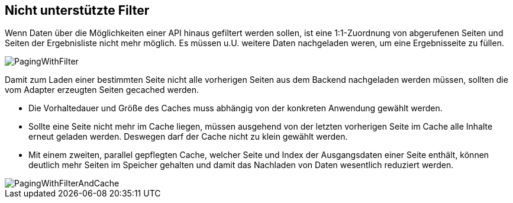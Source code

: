 [[custom-filters]]
== Nicht unterstützte Filter

Wenn Daten über die Möglichkeiten einer API hinaus gefiltert werden sollen,
ist eine 1:1-Zuordnung von abgerufenen Seiten und Seiten der Ergebnisliste
nicht mehr möglich. Es müssen u.U. weitere Daten nachgeladen weren, um eine
Ergebnisseite zu füllen.

image::{imagesdir}/PagingWithFilter.svg[]

Damit zum Laden einer bestimmten Seite nicht alle vorherigen Seiten aus dem Backend
nachgeladen werden müssen, sollten die vom Adapter erzeugten Seiten gecached werden.

* Die Vorhaltedauer und Größe des Caches muss abhängig von der konkreten Anwendung gewählt werden.
* Sollte eine Seite nicht mehr im Cache liegen, müssen ausgehend von der letzten
  vorherigen Seite im Cache alle Inhalte erneut geladen werden. Deswegen darf der Cache nicht zu klein gewählt werden.
* Mit einem zweiten, parallel gepflegten Cache, welcher Seite und Index der Ausgangsdaten
  einer Seite enthält, können deutlich mehr Seiten im Speicher gehalten
  und damit das Nachladen von Daten wesentlich reduziert werden.

image::{imagesdir}/PagingWithFilterAndCache.svg[]
